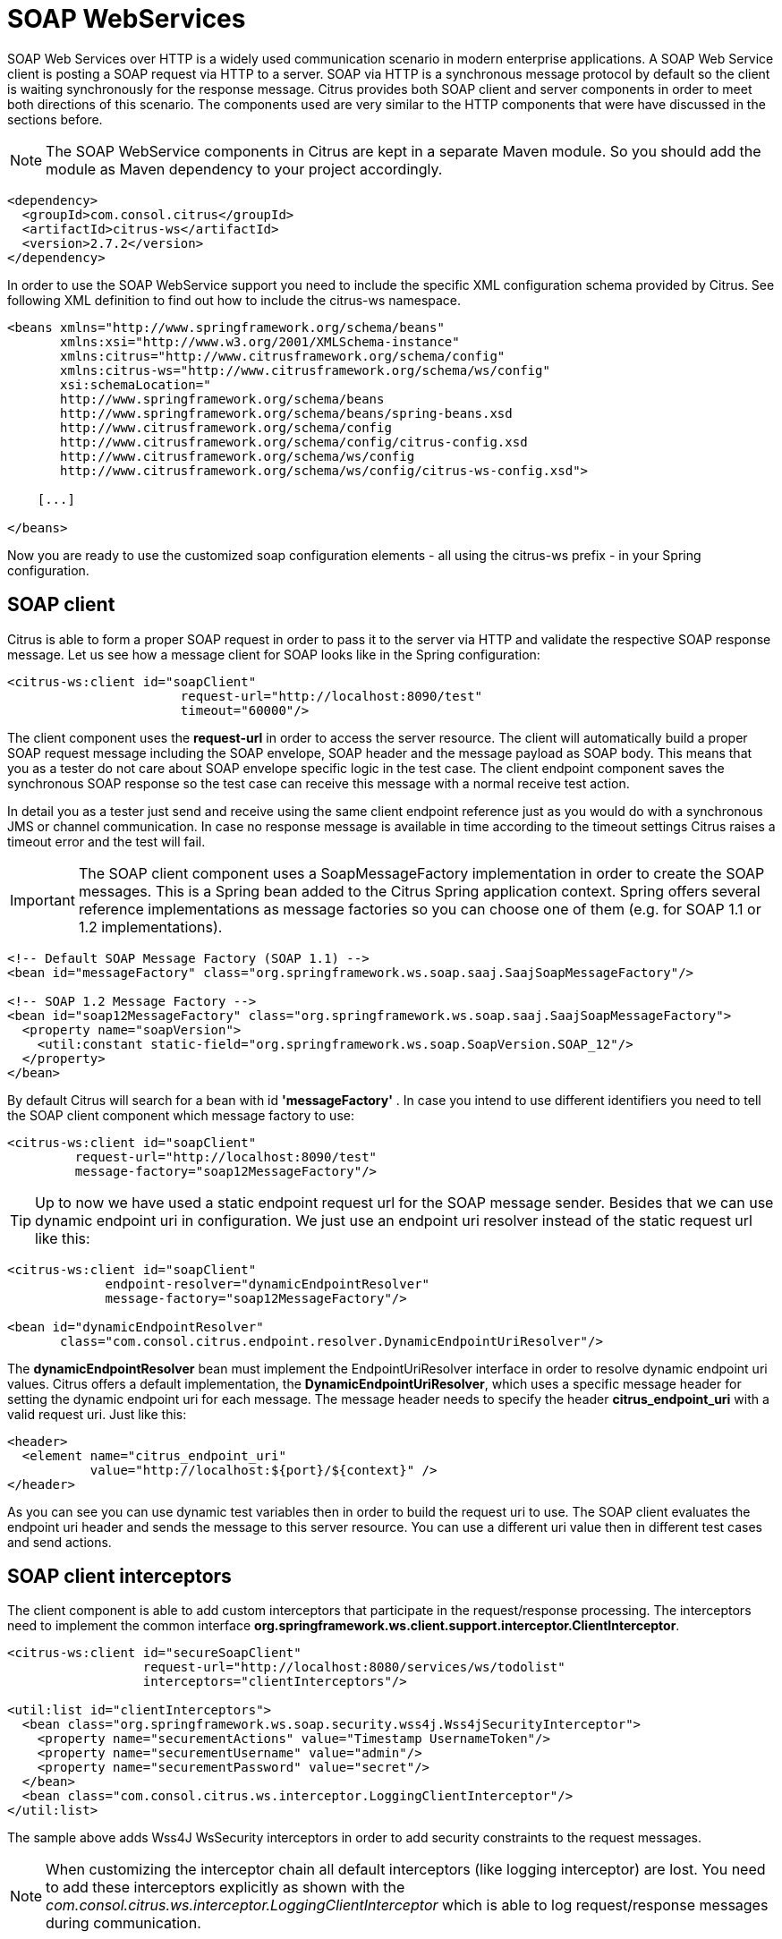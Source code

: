 [[soap-webservices]]
= SOAP WebServices

SOAP Web Services over HTTP is a widely used communication scenario in modern enterprise applications. A SOAP Web Service client is posting a SOAP request via HTTP to a server. SOAP via HTTP is a synchronous message protocol by default so the client is waiting synchronously for the response message. Citrus provides both SOAP client and server components in order to meet both directions of this scenario. The components used are very similar to the HTTP components that were have discussed in the sections before.

NOTE: The SOAP WebService components in Citrus are kept in a separate Maven module. So you should add the module as Maven dependency to your project accordingly.

[source,xml]
----
<dependency>
  <groupId>com.consol.citrus</groupId>
  <artifactId>citrus-ws</artifactId>
  <version>2.7.2</version>
</dependency>
----

In order to use the SOAP WebService support you need to include the specific XML configuration schema provided by Citrus. See following XML definition to find out how to include the citrus-ws namespace.

[source,xml]
----
<beans xmlns="http://www.springframework.org/schema/beans"
       xmlns:xsi="http://www.w3.org/2001/XMLSchema-instance"
       xmlns:citrus="http://www.citrusframework.org/schema/config"
       xmlns:citrus-ws="http://www.citrusframework.org/schema/ws/config"
       xsi:schemaLocation="
       http://www.springframework.org/schema/beans 
       http://www.springframework.org/schema/beans/spring-beans.xsd
       http://www.citrusframework.org/schema/config 
       http://www.citrusframework.org/schema/config/citrus-config.xsd
       http://www.citrusframework.org/schema/ws/config 
       http://www.citrusframework.org/schema/ws/config/citrus-ws-config.xsd">
       
    [...]
    
</beans>
----

Now you are ready to use the customized soap configuration elements - all using the citrus-ws prefix - in your Spring configuration.

[[soap-client]]
== SOAP client

Citrus is able to form a proper SOAP request in order to pass it to the server via HTTP and validate the respective SOAP response message. Let us see how a message client for SOAP looks like in the Spring configuration:

[source,xml]
----
<citrus-ws:client id="soapClient"
                       request-url="http://localhost:8090/test"
                       timeout="60000"/>
----

The client component uses the *request-url* in order to access the server resource. The client will automatically build a proper SOAP request message including the SOAP envelope, SOAP header and the message payload as SOAP body. This means that you as a tester do not care about SOAP envelope specific logic in the test case. The client endpoint component saves the synchronous SOAP response so the test case can receive this message with a normal receive test action.

In detail you as a tester just send and receive using the same client endpoint reference just as you would do with a synchronous JMS or channel communication. In case no response message is available in time according to the timeout settings Citrus raises a timeout error and the test will fail.

IMPORTANT: The SOAP client component uses a SoapMessageFactory implementation in order to create the SOAP messages. This is a Spring bean added to the Citrus Spring application context. Spring offers several reference implementations as message factories so you can choose one of them (e.g. for SOAP 1.1 or 1.2 implementations).

[source,xml]
----
<!-- Default SOAP Message Factory (SOAP 1.1) -->
<bean id="messageFactory" class="org.springframework.ws.soap.saaj.SaajSoapMessageFactory"/>

<!-- SOAP 1.2 Message Factory -->
<bean id="soap12MessageFactory" class="org.springframework.ws.soap.saaj.SaajSoapMessageFactory">
  <property name="soapVersion">
    <util:constant static-field="org.springframework.ws.soap.SoapVersion.SOAP_12"/>
  </property>
</bean>
----

By default Citrus will search for a bean with id *'messageFactory'* . In case you intend to use different identifiers you need to tell the SOAP client component which message factory to use:

[source,xml]
----
<citrus-ws:client id="soapClient"
         request-url="http://localhost:8090/test"
         message-factory="soap12MessageFactory"/>
----

TIP: Up to now we have used a static endpoint request url for the SOAP message sender. Besides that we can use dynamic endpoint uri in configuration. We just use an endpoint uri resolver instead of the static request url like this:

[source,xml]
----
<citrus-ws:client id="soapClient"
             endpoint-resolver="dynamicEndpointResolver" 
             message-factory="soap12MessageFactory"/>
             
<bean id="dynamicEndpointResolver" 
       class="com.consol.citrus.endpoint.resolver.DynamicEndpointUriResolver"/>
----

The *dynamicEndpointResolver* bean must implement the EndpointUriResolver interface in order to resolve dynamic endpoint uri values. Citrus offers a default implementation, the *DynamicEndpointUriResolver*, which uses a specific message header for setting the dynamic endpoint uri for each message. The message header needs to specify the header *citrus_endpoint_uri* with a valid request uri. Just like this:

[source,xml]
----
<header>
  <element name="citrus_endpoint_uri" 
           value="http://localhost:${port}/${context}" />
</header>
----

As you can see you can use dynamic test variables then in order to build the request uri to use. The SOAP client evaluates the endpoint uri header and sends the message to this server resource. You can use a different uri value then in different test cases and send actions.

[[soap-client-interceptors]]
== SOAP client interceptors

The client component is able to add custom interceptors that participate in the request/response processing. The interceptors need to implement the common interface *org.springframework.ws.client.support.interceptor.ClientInterceptor*.

[source,xml]
----
<citrus-ws:client id="secureSoapClient"
                  request-url="http://localhost:8080/services/ws/todolist"
                  interceptors="clientInterceptors"/>

<util:list id="clientInterceptors">
  <bean class="org.springframework.ws.soap.security.wss4j.Wss4jSecurityInterceptor">
    <property name="securementActions" value="Timestamp UsernameToken"/>
    <property name="securementUsername" value="admin"/>
    <property name="securementPassword" value="secret"/>
  </bean>
  <bean class="com.consol.citrus.ws.interceptor.LoggingClientInterceptor"/>
</util:list>
----

The sample above adds Wss4J WsSecurity interceptors in order to add security constraints to the request messages.

NOTE: When customizing the interceptor chain all default interceptors (like logging interceptor) are lost. You need to add these interceptors explicitly as shown with the _com.consol.citrus.ws.interceptor.LoggingClientInterceptor_ which
is able to log request/response messages during communication.

[[soap-server]]
== SOAP server

Every client need a server to talk to. When receiving SOAP messages we require a web server instance listening on a port. Citrus is using an embedded Jetty server instance in combination with the Spring Web Service API in order to accept SOAP request calls asa server. See how the Citrus SOAP server is configured in the Spring configuration.

[source,xml]
----
<citrus-ws:server id="helloSoapServer"
             port="8080"
             auto-start="true"
             resource-base="src/it/resources"/>
----

The server component is able to start automatically when application starts up. In the example above the server is listening for requests on port *_8080_* . This setup uses the standard connector configuration for the Jetty server. For detailed customization the Citrus Jetty server configuration also supports explicit connector configurations (@connector and @connectors attributes). For more information please see the Jetty connector documentation.

Test cases interact with this server instance via message channels by default. The server component provides an inbound channel that holds incoming request messages. The test case can receive those requests from the channel with a normal receive test action. In a second step the test case can provide a synchronous response message as reply which will be automatically sent back to the calling SOAP client as response.

image:figure_010.jpg[figure_010.jpg]

The figure above shows the basic setup with inbound channel and reply channel. You as a tester should not worry about this to much. By default you as a tester just use the server as synchronous endpoint in your test case. This means that you simply receive a message from the server and send a response back.

[source,xml]
----
<testcase name="soapServerTest">
    <actions>
        <receive endpoint="helloSoapServer">
            <message>
                <data>
                  [...]
                </data>
            </message>
        </receive>

        <send endpoint="helloSoapServer">
            <message>
                <data>
                  [...]
                </data>
            </message>
        </send>
    </actions>
</testcase>
----

As you can see we reference the server id in both receive and send actions. The Citrus server instance will automatically send the response back to the calling client. In most cases this is what you need to simulate a SOAP server instance in Citrus. Of course we have some more customization possibilities that we will go over later on. This customizations are optional so you can also skip the next description on endpoint adapters if you are happy with just what you have learned about the SOAP server component in Citrus.

Just like the HTTP server component the SOAP server component by default uses the channel endpoint adapter in order to forward all incoming requests to an in memory message channel. This is done completely behind the scenes. The Citrus configuration has become a lot easier here so you do not have to configure this by default. When nothing else is set the test case does not worry about that settings on the server and just uses the server id reference as synchronous endpoint.

TIP: The default channel endpoint adapter automatically creates an inbound message channel where incoming messages are stored to internally. So if you need to clean up a server that has already stored some incoming messages you can do this easily by purging the internal message channel. The message channel follows a naming convention *{serverName}.inbound* where *{serverName}* is the Spring bean name of the Citrus server endpoint component. If you purge this internal channel in a before test nature you are sure that obsolete messages on a server instance get purged before each test is executed.

However we do not want to loose the great extendability and customizing capabilities of the Citrus server component. This is why you can optionally define the endpoint adapter implementation used by the Citrus SOAP server. We provide several message endpoint adapter implementations for different simulation strategies. With these endpoint adapters you should be able to generate proper SOAP response messages for the client in various ways. Before we have a closer look at the different adapter implementations we want to show how you can set a custom endpoint adapter on the server component.

[source,xml]
----
<citrus-ws:server id="helloSoapServer"
        port="8080"
        auto-start="true"
        endpoint-adapter="emptyResponseEndpointAdapter"
        resource-base="src/it/resources"/>

        <citrus:empty-response-adapter id="emptyResponseEndpointAdapter"/>
----

With this endpoint adapter configuration above we change the Citrus server behavior from scratch. Now the server automatically sends back an empty SOAP response message every time. Setting a custom endpoint adapter implementation with custom logic is easy as defining a custom endpoint adapter Spring bean and reference it in the server attribute. You can read more about endpoint adapters in link:#endpoint-adapter[endpoint-adapter].

[[soap-send-and-receive]]
== SOAP send and receive

Citrus provides test actions for sending and receiving messages of all kind. Different message content and different message transports are available to these send and receive actions. When using SOAP message transport we might need to set special information on that messages. These are special SOAP headers, SOAP faults and so on. So we have created a special SOAP namespace for all your SOAP related send and receive operations in a XML DSL test:

[source,xml]
----
<spring:beans xmlns="http://www.citrusframework.org/schema/testcase"
          xmlns:spring="http://www.springframework.org/schema/beans"
          xmlns:ws="http://www.citrusframework.org/schema/ws/testcase"
          xsi:schemaLocation="http://www.springframework.org/schema/beans
          http://www.springframework.org/schema/beans/spring-beans.xsd
          http://www.citrusframework.org/schema/testcase
          http://www.citrusframework.org/schema/testcase/citrus-testcase.xsd
          http://www.citrusframework.org/schema/ws/testcase
          http://www.citrusframework.org/schema/ws/testcase/citrus-ws-testcase.xsd">
----

Once you have added the *ws* namespace from above to your test case you are ready to use special send and receive operations in the test.

.XML DSL
[source,xml]
----
<ws:send endpoint="soapClient" soap-action="MySoapService/sayHello">
    <message>
        [...]
    </message>
</ws:send>

          <ws:receive endpoint="soapServer" soap-action="MySoapService/sayHello">
    <message>
        [...]
    </message>
</ws:receive>
----

The special namespace contains following elements:

[horizontal]
send:: Special send operation for sending out SOAP message content.
receive:: Special receive operation for validating SOAP message content.
send-fault:: Special send operation for sending out SOAP fault message content.
assert-fault:: Special assertion operation for expecting a SOAP fault message as response.

The special SOAP related send and receive actions can coexist with normal Citrus actions. In fact you can mix those action types as you want inside of a test case. All test actions that work with SOAP message content on client and server side should use this special namespace.

In Java DSL we have something similar to that. The Java DSL provides special SOAP related features when calling the *soap()* method. With a fluent API you are able to then send and receive SOAP message content as client and server.

.Java DSL
[source,xml]
----
@CitrusTest
public void soapTest() {

    soap().client("soapClient")
        .send()
        .soapAction("MySoapService/sayHello")
        .payload("...");

    soap().client("soapClient")
        .receive()
        .payload("...");
}
----

In the following sections the SOAP related capabilities are discussed in more detail.

[[soap-headers]]
== SOAP headers

SOAP defines several header variations that we discuss in the following sections. First of all we deal with the special *SOAP action* header. In case we need to set this SOAP action header we simply need to use the special *_soap-action_* attribute in our test. The special header key in combination with a underlying SOAP client endpoint component constructs the SOAP action in the SOAP message.

.XML DSL
[source,xml]
----
<ws:send endpoint="soapClient" soap-action="MySoapService/sayHello">
    <message>
        [...]
    </message>
</ws:send>

          <ws:receive endpoint="soapServer" soap-action="MySoapService/sayHello">
    <message>
        [...]
    </message>
</ws:receive>
----

.Java DSL
[source,xml]
----
@CitrusTest
public void soapActionTest() {

    soap().client("soapClient")
        .send()
        .soapAction("MySoapService/sayHello")
        .payload("...");

    soap().server("soapClient")
        .receive()
        .soapAction("MySoapService/sayHello")
        .payload("...");
}
----

The SOAP action header is added to the message before sending and validated when used in a receive operation.

NOTE: The *soap-action* attribute is defined in the special SOAP namespace in Citrus. We recommend to use this namespace for all your send and receive operations that deal with SOAP message content. However you can also set the special SOAP action header when not using the special SOAP namespace: Just set this header in your test action:

[source,xml]
----
<header>
    <element name="citrus_soap_action" value="sayHello"/>
</header>
----

Secondly a SOAP message is able to contain customized SOAP headers. These are key-value pairs where the key is a qualified name (QName) and the value a normal String value.

[source,xml]
----
<header>
    <element name="{http://www.consol.de/sayHello}h1:Operation" value="sayHello"/>
    <element name="{http://www.consol.de/sayHello}h1:Request" value="HelloRequest"/>
</header>
----

The key is defined as qualified QName character sequence which has a mandatory XML namespace and a prefix along with a header name. Last not least a SOAP header can contain whole XML fragment values. The next example shows how to set these XML fragments as SOAP header in Citrus:

[source,xml]
----
<header>
    <data>
      <![CDATA[
          <User xmlns="http://www.consol.de/schemas/sayHello">
              <UserId>123456789</UserId>
              <Handshake>S123456789</Handshake>
          </User>
      ]]>
    </data>
</header>
----

You can also use external file resources to set this SOAP header XML fragment as shown in this last example code:

[source,xml]
----
<header>
    <resource file="classpath:request-soap-header.xml"/>
</header>
----

This completes the SOAP header possibilities for sending SOAP messages with Citrus. Of course you can also use these variants in SOAP message header validation. You define expected SOAP headers, SOAP action and XML fragments and Citrus will match incoming request to that. Just use *citrus_soap_action* header key in your receiving message action and you validate this SOAP header accordingly.

When validating SOAP header XML fragments you need to define the whole XML header fragment as expected header data like this:

[source,xml]
----
<receive endpoint="soapMessageEndpoint">
    <message>
        <data>
          <![CDATA[
            <ResponseMessage xmlns="http://citrusframework.org/schema">
              <resultCode>OK</resultCode>
            </ResponseMessage>
          ]]>
        </data>
    </message>
    <header>
        <data>
            <![CDATA[
                <SOAP-ENV:Header
                    xmlns:SOAP-ENV="http://schemas.xmlsoap.org/soap/envelope/">
                    <customHeader xmlns="http://citrusframework.org/headerschema">
                        <correlationId>${correlationId}</correlationId>
                        <applicationId>${applicationId}</applicationId>
                        <trackingId>${trackingId}</trackingId>
                        <serviceId>${serviceId}</serviceId>
                        <interfaceVersion>1.0</interfaceVersion>
                        <timestamp>@ignore@</timestamp>
                    </customHeader>
                </SOAP-ENV:Header>
            ]]>
        </data>
        <element name="citrus_soap_action" value="doResponse"/>
    </header>
</receive>
----

As you can see the SOAP XML header validation can combine header element and XML fragment validation. This is also likely to be used when dealing with WS-Security message headers.

[[soap-http-mime-headers]]
== SOAP HTTP mime headers

Besides the SOAP specific header elements the HTTP mime headers (e.g. Content-Type, Content-Length, Authorization) might be candidates for validation, too. When using HTTP as transport layer the SOAP message may define those mime headers. The tester is able to send and validate these headers inside the test case, although these HTTP headers are located outside of the SOAP envelope. Let us first of all speak about validating the HTTP mime headers. This feature is not enabled by default. We have enable this in our SOAP server configuration.

[source,xml]
----
<citrus-ws:server id="helloSoapServer"
        port="8080"
        auto-start="true"
        handle-mime-headers="true"
        resource-base="src/it/resources"/>
----

With this configuration Citrus will handle all available mime headers and pass those to the test case for normal header validation.

[source,xml]
----
<ws:receive endpoint="helloSoapServer">
    <message>
        <payload>
            <SoapMessageRequest xmlns="http://www.consol.de/schemas/sample.xsd">
                <Operation>Validate mime headers</Operation>
            </SoapMessageRequest>
        </payload>
    </message>
    <header>
        <element name="Content-Type" value="text/xml; charset=utf-8"/>
    </header>
</ws:receive>
----

The validation of these HTTP mime headers is as usual now that we have enabled the mime header handling in the SOAP server. The transport HTTP headers are available in the header just like the normal SOAP header elements do. So you can validate the headers as usual.

So much for receiving and validating HTTP mime message headers with SOAP communication. Now we want to send special mime headers on client side. We overwrite or add mime headers to our sending action. We mark some headers with following prefix *_"citrus_http_"_* . This tells the SOAP client to add these headers to the HTTP header section outside the SOAP envelope. Keep in mind that header elements without this prefix go right into the SOAP header section by default.

[source,xml]
----
<ws:send endpoint="soapClient">
  [...]
  <header>
    <element name="citrus_http_operation" value="foo"/>
  </header>
  [...]
</ws:send>
----

The listing above defines a HTTP mime header *operation* . The header prefix *_citrus_http__* is cut off before the header goes into the HTTP header section. With this feature we can decide where exactly our header information is located in our resulting client message.

[[soap-envelope-handling]]
== SOAP Envelope handling

By default Citrus will remove the SOAP envelope in message converter. Following from that the Citrus test case is independent from SOAP message formats and is not bothered with handling of SOAP envelope at all. This is great in most cases but sometimes it might be mandatory to also see the whole SOAP envelope inside the test case receive action. Therefore you can keep the SOAP envelope for incoming messages by configuration on the SOAP server side.

[source,xml]
----
<citrus-ws:server id="helloSoapServer"
        port="8080"
        auto-start="true"
        keep-soap-envelope="true"/>
----

With this configuration Citrus will handle all available mime headers and pass those to the test case for normal header validation.

[source,xml]
----
<ws:receive endpoint="helloSoapServer">
<message>
  <payload>
    <SOAP-ENV:Envelope xmlns:SOAP-ENV="http://schemas.xmlsoap.org/soap/envelope/">
      <SOAP-ENV:Header/>
      <SOAP-ENV:Body>
        <SoapMessageRequest xmlns="http://www.consol.de/schemas/sample.xsd">
        <Operation>Validate mime headers</Operation>
        </SoapMessageRequest>
      </SOAP-ENV:Body>
    </SOAP-ENV:Envelope>
  </payload>
  </message>
</ws:receive>
----

So now you are able to validate the whole SOAP envelope as is. This might be of interest in very special cases. As mentioned by default the Citrus server will automatically remove the SOAP envelope and translate the SOAP body to the message payload for straight forward validation inside the test cases.

[[soap-server-interceptors]]
== SOAP server interceptors

The Citrus SOAP server supports the concept of interceptors in order to add custom logic to the request/response processing steps. The interceptors need to implement a common interface: *org.springframework.ws.server.EndpointInterceptor*. We are able to customize the interceptor
chain on the server component as follows:

[source,xml]
----
<citrus-ws:server id="secureSoapServer"
                  port="8080"
                  auto-start="true"
                  interceptors="serverInterceptors"/>

<util:list id="serverInterceptors">
  <bean class="com.consol.citrus.ws.interceptor.SoapMustUnderstandEndpointInterceptor">
    <property name="acceptedHeaders">
      <list>
        <value>{http://docs.oasis-open.org/wss/2004/01/oasis-200401-wss-wssecurity-secext-1.0.xsd}Security</value>
      </list>
    </property>
  </bean>
  <bean class="com.consol.citrus.ws.interceptor.LoggingEndpointInterceptor"/>
  <bean class="org.springframework.ws.soap.security.wss4j.Wss4jSecurityInterceptor">
    <property name="validationActions" value="Timestamp UsernameToken"/>
    <property name="validationCallbackHandler">
      <bean id="passwordCallbackHandler" class="org.springframework.ws.soap.security.wss4j.callback.SimplePasswordValidationCallbackHandler">
        <property name="usersMap">
          <map>
            <entry key="admin" value="secret"/>
          </map>
        </property>
      </bean>
    </property>
  </bean>
</util:list>
----

The custom interceptors are used to enable WsSecurity features on the soap server component via Wss4J.

NOTE: When customizing the interceptor chain of the soap server component all default interceptors (like logging interceptors) are lost. You can see that we had to add
the _com.consol.citrus.ws.interceptor.LoggingEndpointInterceptor_ explicitly in order to log request/response messages for the server communication.

[[soap-1-2]]
== SOAP 1.2

By default Citrus components use SOAP 1.1 version. Fortunately SOAP 1.2 is supported same way. As we already mentioned before the Citrus SOAP components do use a SOAP message factory for creating messages in SOAP format.

[source,xml]
----
<!-- SOAP 1.1 Message Factory -->
<bean id="soapMessageFactory" class="org.springframework.ws.soap.saaj.SaajSoapMessageFactory">
  <property name="soapVersion">
    <util:constant static-field="org.springframework.ws.soap.SoapVersion.SOAP_11"/>
  </property>
</bean>

<!-- SOAP 1.2 Message Factory -->
<bean id="soap12MessageFactory" class="org.springframework.ws.soap.saaj.SaajSoapMessageFactory">
  <property name="soapVersion">
    <util:constant static-field="org.springframework.ws.soap.SoapVersion.SOAP_12"/>
  </property>
</bean>
----

As you can see the SOAP message factory can either create SOAP 1.1 or SOAP 1.2 messages. This is how Citrus can create both SOAP 1.1 and SOAP 1.2 messages. Of course you can have multiple message factories configured in your project. Just set the message factory on a WebService client or server component in order to define which version should be used.

[source,xml]
----
<citrus-ws:client id="soap12Client"
            request-url="http://localhost:8080/echo"
            message-factory="soap12MessageFactory"
            timeout="1000"/>

<citrus-ws:server id="soap12Server"
          port="8080"
          auto-start="true"
          root-parent-context="true"
          message-factory="soap12MessageFactory"/>
----

By default Citrus components do connect with a message factory called *messageFactory* no matter what SOAP version this factory is using.

[[soap-faults]]
== SOAP faults

SOAP faults describe a failed communication in SOAP WebServices world. Citrus is able to send and receive SOAP fault messages. On server side Citrus can simulate SOAP faults with fault-code, fault-reason, fault-actor and fault-detail. On client side Citrus is able to handle and validate SOAP faults in response messages. The next section describes how to deal with SOAP faults in Citrus.

[[send-soap-faults]]
== Send SOAP faults

As Citrus simulates SOAP server endpoints you also need to think about sending a SOAP fault to the calling client. In case Citrus receives a SOAP request as a server you can respond with a proper SOAP fault if necessary.

Please keep in mind that we use the citrus-ws extension for sending SOAP faults in our test case, as shown in this very simple example:

.XML DSL
[source,xml]
----
<ws:send-fault endpoint="helloSoapServer">
    <ws:fault>
        <ws:fault-code>{http://www.citrusframework.org/faults}citrus:TEC-1000</ws:fault-code>
        <ws:fault-string>Invalid request</ws:fault-string>
        <ws:fault-actor>SERVER</ws:fault-actor>
        <ws:fault-detail>
            <![CDATA[
                <FaultDetail xmlns="http://www.consol.de/schemas/sayHello.xsd">
                    <MessageId>${messageId}</MessageId>
                    <CorrelationId>${correlationId}</CorrelationId>
                    <ErrorCode>TEC-1000</ErrorCode>
                    <Text>Invalid request</Text>
                </FaultDetail>
            ]]>
        </ws:fault-detail>
    </ws:fault>
    <ws:header>
        <ws:element name="citrus_soap_action" value="sayHello"/>
    </ws:header>
</ws:send-fault>
----

The example generates a simple SOAP fault that is sent back to the calling client. The fault-actor and the fault-detail elements are optional. Same with the soap action declared in the special Citrus header *_citrus_soap_action_* . In the sample above the fault-detail data is placed inline as XML data. As an alternative to that you can also set the fault-detail via external file resource. Just use the *_file_* attribute as fault detail instead of the inline CDATA definition.

.XML DSL
[source,xml]
----
<ws:send-fault endpoint="helloSoapServer">
    <ws:fault>
        <ws:fault-code>{http://www.citrusframework.org/faults}citrus:TEC-1000</ws:fault-code>
        <ws:fault-string>Invalid request</ws:fault-string>
        <ws:fault-actor>SERVER</ws:fault-actor>
        <ws:fault-detail file="classpath:myFaultDetail.xml"/>
    </ws:fault>
    <ws:header>
        <ws:element name="citrus_soap_action" value="sayHello"/>
    </ws:header>
</ws:send-fault>
----

The generated SOAP fault looks like follows:

[source,xml]
----
HTTP/1.1 500 Internal Server Error
Accept: text/xml, text/html, image/gif, image/jpeg, *; q=.2, */*; q=.2
SOAPAction: "sayHello"
Content-Type: text/xml; charset=utf-8
Content-Length: 680
Server: Jetty(7.0.0.pre5)

<SOAP-ENV:Envelope xmlns:SOAP-ENV="http://schemas.xmlsoap.org/soap/envelope/">
    <SOAP-ENV:Header/>
    <SOAP-ENV:Body>
        <SOAP-ENV:Fault>
            <faultcode xmlns:citrus="http://www.citrusframework.org/faults">citrus:TEC-1000</faultcode>
            <faultstring xml:lang="en">Invalid request</faultstring>
            <detail>
                <FaultDetail xmlns="http://www.consol.de/schemas/sayHello.xsd">
                    <MessageId>9277832563</MessageId>
                    <CorrelationId>4346806225</CorrelationId>
                    <ErrorCode>TEC-1000</ErrorCode>
                    <Text>Invalid request</Text>
                </FaultDetail>
            </detail>
        </SOAP-ENV:Fault>
    </SOAP-ENV:Body>
</SOAP-ENV:Envelope>
----

IMPORTANT: Notice that the send action uses a special XML namespace (ws:send). This ws namespace belongs to the Citrus WebService extension and adds SOAP specific features to the normal send action. When you use such ws extensions you need to define the additional namespace in your test case. This is usually done in the root `&lt;spring:beans&gt;` element where we simply declare the citrus-ws specific namespace like follows.

[source,xml]
----
<spring:beans xmlns="http://www.citrusframework.org/schema/testcase"
    xmlns:spring="http://www.springframework.org/schema/beans"
    xmlns:ws="http://www.citrusframework.org/schema/ws/testcase"
    xsi:schemaLocation="http://www.springframework.org/schema/beans
    http://www.springframework.org/schema/beans/spring-beans.xsd
    http://www.citrusframework.org/schema/testcase
    http://www.citrusframework.org/schema/testcase/citrus-testcase.xsd
    http://www.citrusframework.org/schema/ws/testcase
    http://www.citrusframework.org/schema/ws/testcase/citrus-ws-testcase.xsd">
----

[[receive-soap-faults]]
== Receive SOAP faults

In case you receive SOAP response messages as a client endpoint you may need to handle and validate SOAP faults in error situations. Citrus can validate SOAP faults with fault-code, fault-actor, fault-string and fault-detail values.

As a client we send out a request and receive a SOAP fault as response. By default the client sending action in Citrus throws a specific exception when the SOAP response is a SOAP fault element. This exception is called *_SoapFaultClientException_* coming from the Spring API. You as a tester can assert this kind of exception in a test case in order to expect the SOAP error.

.XML DSL
[source,xml]
----
<assert class="org.springframework.ws.soap.client.SoapFaultClientException">
    <send endpoint="soapClient">
        <message>
            <payload>
                <SoapFaultForcingRequest
                  xmlns="http://www.consol.de/schemas/soap">
                    <Message>This is invalid</Message>
                </SoapFaultForcingRequest>
            </payload>
        </message>
    </send>
</assert>
----

The SOAP message sending action is surrounded by a simple assert action. The asserted exception class is the *_SoapFaultClientException_* that we have mentioned before. This means that the test expects the exception to be thrown during the communication. In case the exception is missing the test is fails.

So far we have used the Citrus core capabilities of asserting an exception. This basic assertion test action is not able to offer direct access to the SOAP fault-code and fault-string values for validation. The basic assert action simply has no access to the actual SOAP fault elements. Fortunately we can use the *citrus-ws* namespace again which offers a special assert action implementation especially designed for SOAP faults in this case.

.XML DSL
[source,xml]
----
<ws:assert-fault fault-code="{http://www.citrusframework.org/faults}TEC-1001"
           fault-string="Invalid request">
           fault-actor="SERVER">
  <ws:when>
    <send endpoint="soapClient">
        <message>
            <payload>
                <SoapFaultForcingRequest
                  xmlns="http://www.consol.de/schemas/soap">
                    <Message>This is invalid</Message>
                </SoapFaultForcingRequest>
            </payload>
        </message>
    </send>
  </ws:when>
</ws:assert-fault>
----

The special assert action offers several attributes to validate the expected SOAP fault. Namely these are *"fault-code"*, *"fault-string"* and *"fault-actor"* . The *fault-code* is defined as a QName string and is mandatory for the validation. The fault assertion also supports test variable replacement as usual.

The time you use SOAP fault validation you need to tell Citrus how to validate the SOAP faults. Citrus needs an instance of a *_SoapFaultValitator_* that we need to add to the Spring application context. By default Citrus is searching for a bean with the id *'soapFaultValidator'* .

[source,xml]
----
<bean id="soapFaultValidator" class="com.consol.citrus.ws.validation.SimpleSoapAttachmentValidator"/>
----

Citrus offers several reference implementations for these SOAP fault validators. These are:

* com.consol.citrus.ws.validation.SimpleSoapAttachmentValidator
* com.consol.citrus.ws.validation.SimpleSoapFaultValidator
* com.consol.citrus.ws.validation.XmlSoapFaultValidator

Please see the API documentation for details on the available reference implementations. Of course you can also define your own SOAP validator logic (would be great if you could share your ideas!). In the test case you can explicitly choose the validator to use:

.XML DSL
[source,xml]
----
<ws:assert-fault fault-code="{http://www.citrusframework.org/faults}TEC-1001"
              fault-string="Invalid request"
              fault-validator="mySpecialSoapFaultValidator">
   [...]
</ws:assert-fault>
----

IMPORTANT: Another important thing to notice when asserting SOAP faults is the fact, that Citrus needs to have a *_SoapMessageFactory_* available in the Spring application context. If you deal with SOAP messaging in general you will already have such a bean in the context.

[source,xml]
----
<bean id="messageFactory" class="org.springframework.ws.soap.saaj.SaajSoapMessageFactory"/>
----

Choose one of Spring's reference implementations or some other implementation as SOAP message factory. Citrus will search for a bean with id *'messageFactory'* by default. In case you have other beans with different identifiers please choose the messageFactory in the test case assert action:

.XML DSL
[source,xml]
----
<ws:assert-fault fault-code="{http://www.citrusframework.org/faults}TEC-1001"
              fault-string="Invalid request"
              message-factory="mySpecialMessageFactory">
   [...]
</ws:assert-fault>
----

IMPORTANT: Notice the ws specific namespace that belongs to the Citrus WebService extensions. As the *ws:assert* action uses SOAP specific features we need to refer to the citrus-ws namespace. You can find the namespace declaration in the root element in your test case.

[source,xml]
----
<spring:beans xmlns="http://www.citrusframework.org/schema/testcase"
    xmlns:spring="http://www.springframework.org/schema/beans"
    xmlns:ws="http://www.citrusframework.org/schema/ws/testcase"
    xsi:schemaLocation="http://www.springframework.org/schema/beans
    http://www.springframework.org/schema/beans/spring-beans.xsd
    http://www.citrusframework.org/schema/testcase
    http://www.citrusframework.org/schema/testcase/citrus-testcase.xsd
    http://www.citrusframework.org/schema/ws/testcase
    http://www.citrusframework.org/schema/ws/testcase/citrus-ws-testcase.xsd">
----

Citrus is also able to validate SOAP fault details. See the following example for understanding how to do it:

.XML DSL
[source,xml]
----
<ws:assert-fault fault-code="{http://www.citrusframework.org/faults}TEC-1001"
           fault-string="Invalid request">
    <ws:fault-detail>
      <![CDATA[
          <FaultDetail xmlns="http://www.consol.de/schemas/soap">
              <ErrorCode>TEC-1000</ErrorCode>
              <Text>Invalid request</Text>
          </FaultDetail>
      ]]>
    </ws:fault-detail>
    <ws:when>
        <send endpoint="soapClient">
            <message>
                <payload>
                    <SoapFaultForcingRequest
                      xmlns="http://www.consol.de/schemas/soap">
                        <Message>This is invalid</Message>
                    </SoapFaultForcingRequest>
                </payload>
            </message>
        </send>
    </ws:when>
</ws:assert-fault>
----

The expected SOAP fault detail content is simply added to the *ws:assert* action. The *_SoapFaultValidator_* implementation defined in the Spring application context is responsible for checking the SOAP fault detail with validation algorithm. The validator implementation checks the detail content to meet the expected template. Citrus provides some default *_SoapFaultValidator_* implementations. Supported algorithms are pure String comparison (*com.consol.citrus.ws.validation.SimpleSoapFaultValidator*) as well as XML tree walk-through (*com.consol.citrus.ws.validation.XmlSoapFaultValidator*).

When using the XML validation algorithm you have the complete power as known from normal message validation in receive actions. This includes schema validation or ignoring elements for instance. On the fault-detail element you are able to add some validation settings such as *schema-validation=enabled/disabled*, custom *schema-repository* and so on.

.XML DSL
[source,xml]
----
<ws:assert-fault fault-code="{http://www.citrusframework.org/faults}TEC-1001"
           fault-string="Invalid request">
    <ws:fault-detail schema-validation="false">
      <![CDATA[
          <FaultDetail xmlns="http://www.consol.de/schemas/soap">
              <ErrorCode>TEC-1000</ErrorCode>
              <Text>Invalid request</Text>
          </FaultDetail>
      ]]>
    </ws:fault-detail>
    <ws:when>
        <send endpoint="soapClient">
            [...]
        </send>
    </ws:when>
</ws:assert-fault>
----

Please see also the Citrus API documentation for available validator implementations and validation algorithms.

So far we have used assert action wrapper in order to catch SOAP fault exceptions and validate the SOAP fault content. Now we have an alternative way of handling SOAP faults in Citrus. With exceptions the send action aborts and we do not have a receive action for the SOAP fault. This might be inadequate if we need to validate the SOAP message content (SOAPHeader and SOAPBody) coming with the SOAP fault. Therefore the web service message sender component offers several fault strategy options. In the following we discuss the propagation of SOAP fault as messages to the receive action as we would do with normal SOAP messages.

[source,xml]
----
<citrus-ws:client id="soapClient"
                               request-url="http://localhost:8090/test"
                               fault-strategy="propagateError"/>
----

We have configured a fault strategy *propagateError* so the message sender will not raise client exceptions but inform the receive action with SOAP fault message contents. By default the fault strategy raises client exceptions (fault-strategy= *throwsException*).

So now that we do not raise exceptions we can leave out the assert action wrapper in our test. Instead we simply use a receive action and validate the SOAP fault like this.

[source,xml]
----
<send endpoint="soapClient">
    <message>
        <payload>
            <SoapFaultForcingRequest xmlns="http://www.consol.de/schemas/sample.xsd">
                <Message>This is invalid</Message>
            </SoapFaultForcingRequest>
        </payload>
    </message>
</send>

<receive endpoint="soapClient" timeout="5000">
    <message>
        <payload>
            <SOAP-ENV:Fault xmlns:SOAP-ENV="http://schemas.xmlsoap.org/soap/envelope/">
                <faultcode xmlns:CITRUS="http://citrus.org/soap">CITRUS:${soapFaultCode}</faultcode>
                <faultstring xml:lang="en">${soapFaultString}</faultstring>
            </SOAP-ENV:Fault>
        </payload>
    </message>
</receive>
----

So choose the preferred way of handling SOAP faults either by asserting client exceptions or propagating fault messages to the receive action on a SOAP client.

[[multiple-soap-fault-details]]
== Multiple SOAP fault details

SOAP fault messages can hold multiple SOAP fault detail elements. In the previous sections we have used SOAP fault details in sending and receiving actions as single element. In order to meet the SOAP specification Citrus is also able to handle multiple SOAP fault detail elements in a message. You just use multiple fault-detail elements in your test action like this:

[source,xml]
----
<ws:send-fault endpoint="helloSoapServer">
    <ws:fault>
        <ws:fault-code>{http://www.citrusframework.org/faults}citrus:TEC-1000</ws:fault-code>
        <ws:fault-string>Invalid request</ws:fault-string>
        <ws:fault-actor>SERVER</ws:fault-actor>
        <ws:fault-detail>
            <![CDATA[
                <FaultDetail xmlns="http://www.consol.de/schemas/sayHello.xsd">
                    <MessageId>${messageId}</MessageId>
                    <CorrelationId>${correlationId}</CorrelationId>
                    <ErrorCode>TEC-1000</ErrorCode>
                    <Text>Invalid request</Text>
                </FaultDetail>
            ]]>
        </ws:fault-detail>
        <ws:fault-detail>
            <![CDATA[
                <ErrorDetail xmlns="http://www.consol.de/schemas/sayHello.xsd">
                    <ErrorCode>TEC-1000</ErrorCode>
                </ErrorDetail>
            ]]>
        </ws:fault-detail>
    </ws:fault>
    <ws:header>
        <ws:element name="citrus_soap_action" value="sayHello"/>
    </ws:header>
</ws:send-fault>
----

This will result in following SOAP envelope message:

[source,xml]
----
HTTP/1.1 500 Internal Server Error
Accept: text/xml, text/html, image/gif, image/jpeg, *; q=.2, */*; q=.2
SOAPAction: "sayHello"
Content-Type: text/xml; charset=utf-8
Content-Length: 680
Server: Jetty(7.0.0.pre5)

<SOAP-ENV:Envelope xmlns:SOAP-ENV="http://schemas.xmlsoap.org/soap/envelope/">
    <SOAP-ENV:Header/>
    <SOAP-ENV:Body>
        <SOAP-ENV:Fault>
            <faultcode xmlns:citrus="http://www.citrusframework.org/faults">citrus:TEC-1000</faultcode>
            <faultstring xml:lang="en">Invalid request</faultstring>
            <detail>
                <FaultDetail xmlns="http://www.consol.de/schemas/sayHello.xsd">
                    <MessageId>9277832563</MessageId>
                    <CorrelationId>4346806225</CorrelationId>
                    <ErrorCode>TEC-1000</ErrorCode>
                    <Text>Invalid request</Text>
                </FaultDetail>
                <ErrorDetail xmlns="http://www.consol.de/schemas/sayHello.xsd">
                    <ErrorCode>TEC-1000</ErrorCode>
                </ErrorDetail>
            </detail>
        </SOAP-ENV:Fault>
    </SOAP-ENV:Body>
</SOAP-ENV:Envelope>
----

Of course we can also expect several fault detail elements when receiving a SOAP fault.

.XML DSL
[source,xml]
----
<ws:assert-fault fault-code="{http://www.citrusframework.org/faults}TEC-1001"
           fault-string="Invalid request">
    <ws:fault-detail schema-validation="false">
      <![CDATA[
          <FaultDetail xmlns="http://www.consol.de/schemas/soap">
              <ErrorCode>TEC-1000</ErrorCode>
              <Text>Invalid request</Text>
          </FaultDetail>
      ]]>
    </ws:fault-detail>
    <ws:fault-detail>
      <![CDATA[
          <ErrorDetail xmlns="http://www.consol.de/schemas/soap">
              <ErrorCode>TEC-1000</ErrorCode>
          </ErrorDetail>
      ]]>
    </ws:fault-detail>
    <ws:when>
        <send endpoint="soapClient">
            [...]
        </send>
    </ws:when>
</ws:assert-fault>
----

As you can see we can individually use validation settings for each fault detail. In the example above we disabled schema validation for the first fault detail element.

[[send-http-error-codes-with-soap]]
== Send HTTP error codes with SOAP

The SOAP server logic in Citrus is able to simulate pure HTTP error codes such as 404 "Not found" or 500 "Internal server error". The good thing is that the Citrus server is able to receive a request for proper validation in a receive action and then simulate HTTP errors on demand.

The mechanism on HTTP error code simulation is not different to the usual SOAP request/response handling in Citrus. We receive the request as usual and we provide a response. The HTTP error situation is simulated according to the special HTTP header *citrus_http_status* in the Citrus SOAP response definition. In case this header is set to a value other than 200 OK the Citrus SOAP server sends an empty SOAP response with HTTP error status code set accordingly.

[source,xml]
----
<receive endpoint="helloSoapServer">
  <message>
      <payload>
          <Message xmlns="http://consol.de/schemas/sample.xsd">
              <Text>Hello SOAP server</Text>
          </Message>
      </payload>
  </message>
</receive>

<send endpoint="helloSoapServer">
    <message>
        <data></data>
    </message>
    <header>
        <element name="citrus_http_status_code" value="500"/>
    </header>
</send>
----

The SOAP response must be empty and the HTTP status code is set to a value other than 200, like 500. This results in a HTTP error sent to the calling client with error 500 "Internal server error".

[[soap-attachment-support]]
== SOAP attachment support

Citrus is able to add attachments to a SOAP request on client and server side. As usual you can validate the SOAP attachment content on a received SOAP message. The next chapters describe how to handle SOAP attachments in Citrus.

[[send-soap-attachments]]
== Send SOAP attachments

As client Citrus is able to add attachments to the SOAP message. I think it is best to go straight into an example in order to understand how it works.

[source,xml]
----
<ws:send endpoint="soapClient">
    <message>
        <payload>
            <SoapMessageWithAttachment xmlns="http://consol.de/schemas/sample.xsd">
                <Operation>Read the attachment</Operation>
            </SoapMessageWithAttachment>
        </payload>
    </message>
    <ws:attachment content-id="MySoapAttachment" content-type="text/plain">
        <ws:resource file="classpath:com/consol/citrus/ws/soapAttachment.txt"/>
    </ws:attachment>
</ws:send>
----

NOTE: In the previous chapters you may have already noticed the *citrus-ws* namespace that stands for the SOAP extensions in Citrus. Please include the *citrus-ws* namespace in your test case as described earlier in this chapter so you can use the attachment support.

The special send action of the SOAP extension namespace is aware of SOAP attachments. The attachment content usually consists of a *content-id* a *content-type* and the actual content as plain text or binary content. Inside the test case you can use external file resources or inline CDATA sections for the attachment content. As you are familiar with Citrus you may know this already from other actions.

Citrus will construct a SOAP message with the SOAP attachment. Currently only one attachment per message is supported.

[[receive-soap-attachments]]
== Receive SOAP attachments

When Citrus calls SOAP WebServices as a client we may receive SOAP responses with attachments. The tester can validate those received SOAP messages with attachment content quite easy. As usual let us have a look at an example first.

[source,xml]
----
<ws:receive endpoint="soapClient">
    <message>
        <payload>
            <SoapMessageWithAttachmentRequest xmlns="http://consol.de/schemas/sample.xsd">
                <Operation>Read the attachment</Operation>
            </SoapMessageWithAttachmentRequest>
        </payload>
    </message>
    <ws:attachment content-id="MySoapAttachment"
                      content-type="text/plain"
                      validator="mySoapAttachmentValidator">
        <ws:resource file="classpath:com/consol/citrus/ws/soapAttachment.txt"/>
    </ws:attachment>
</ws:receive>
----

Again we use the Citrus SOAP extension namespace with the specific receive action that is aware of SOAP attachment validation. The tester can validate the *content-id*, the *content-type* and the attachment content. Instead of using the external file resource you could also define an expected attachment template directly in the test case as inline CDATA section.

NOTE: The *ws:attachment* element specifies a validator instance. This validator determines how to validate the attachment content. SOAP attachments are not limited to XML content. Plain text content and binary content is possible, too. So each SOAP attachment validating action can use a different *_SoapAttachmentValidator_* instance which is responsible for validating and comparing received attachments to expected template attachments. In the Citrus configuration the validator is set as normal Spring bean with the respective identifier.

[source,xml]
----
<bean id="soapAttachmentValidator" class="com.consol.citrus.ws.validation.SimpleSoapAttachmentValidator"/>
<bean id="mySoapAttachmentValidator" class="com.company.ws.validation.MySoapAttachmentValidator"/>
----

You can define several validator instances in the Citrus configuration. The validator with the general id *"soapAttachmentValidator"* is the default validator for all actions that do not explicitly set a validator instance. Citrus offers a set of reference validator implementations. The *_SimpleSoapAttachmentValidator_* will use a simple plain text comparison. Of course you are able to add individual validator implementations, too.

[[soap-mtom-support]]
== SOAP MTOM support

MTOM (Message Transmission Optimization Mechanism) enables you to send and receive large SOAP message content using streamed data handlers. This optimizes the resource allocation on server and client side where not all data is loaded into memory when marshalling/unmarshalling the message payload data. In detail MTOM enabled messages do have a XOP package inside the message payload replacing the actual large content data. The content is then streamed aas separate attachment. Server and client can operate with a data handler providing access to the streamed content. This is very helpful when using large binary content inside a SOAP message for instance.

Citrus is able to both send and receive MTOM enabled SOAP messages on client and server. Just use the *mtom-enabled* flag when sending a SOAP message:

[source,xml]
----
<ws:send endpoint="soapMtomClient" mtom-enabled="true">
  <message>
    <data>
      <![CDATA[
        <image:addImage xmlns:image="http://www.citrusframework.org/imageService/">
          <image>cid:IMAGE</image>
        </image:addImage>
      ]]>
    </data>
  </message>
  <ws:attachment content-id="IMAGE" content-type="application/octet-stream">
    <ws:resource file="classpath:com/consol/citrus/hugeImageData.png"/>
  </ws:attachment>
</ws:send>
----

As you can see the example above sends a SOAP message that contains a large binary image content. The actual binary image data is referenced with a content id marker *cid:IMAGE* inside the message payload. The actual image content is added as attachment with a separate file resource. Important is here the *content-id* which matches the id marker in the SOAP message payload (*IMAGE*).

Citrus builds a proper SOAP MTOM enabled message automatically adding the XOP package inside the message. The binary data is sent as separate SOAP attachment accordingly. The resulting SOAP message looks like this:

[source,xml]
----
<SOAP-ENV:Envelope xmlns:SOAP-ENV="http://schemas.xmlsoap.org/soap/envelope/">
<SOAP-ENV:Header></SOAP-ENV:Header>
  <SOAP-ENV:Body>
    <image:addImage xmlns:image="http://www.citrusframework.org/imageService/">
      <image><xop:Include xmlns:xop="http://www.w3.org/2004/08/xop/include" href="cid:IMAGE"/></image>
    </image:addImage>
  </SOAP-ENV:Body>
</SOAP-ENV:Envelope>
----

On the server side Citrus is also able to handle MTOM enabled SOAP messages. In a server receive action you can specify the MTOM SOAP attachment content as follows.

[source,xml]
----
<ws:receive endpoint="soapMtomServer" mtom-enabled="true">
  <message schema-validation="false">
    <data>
      <![CDATA[
        <image:addImage xmlns:image="http://www.citrusframework.org/imageService/">
          <image><xop:Include xmlns:xop="http://www.w3.org/2004/08/xop/include" href="cid:IMAGE"/></image>
        </image:addImage>
      ]]>
    </data>
  </message>
  <ws:attachment content-id="IMAGE" content-type="application/octet-stream">
    <ws:resource file="classpath:com/consol/citrus/hugeImageData.png"/>
  </ws:attachment>
</ws:receive>
----

We define the MTOM attachment content as separate SOAP attachment. The *content-id* is referenced somewhere in the SOAP message payload data. At runtime Citrus will add the XOP package definition automatically and perform validation on the message and its streamed MTOM attachment data.

Next thing that we have to talk about is inline MTOM data. This means that the content should be added as either *base64Binary* or *hexBinary* encoded String data directly to the message content. See the following example that uses the *mtom-inline* setting:

[source,xml]
----
<ws:send endpoint="soapMtomClient" mtom-enabled="true">
  <message>
    <data>
      <![CDATA[
        <image:addImage xmlns:image="http://www.citrusframework.org/imageService/">
          <image>cid:IMAGE</image>
          <icon>cid:ICON</icon>
        </image:addImage>
      ]]>
    </data>
  </message>
  <ws:attachment content-id="IMAGE" content-type="application/octet-stream"
            mtom-inline="true" encoding-type="base64Binary">
    <ws:resource file="classpath:com/consol/citrus/image.png"/>
  </ws:attachment>
  <ws:attachment content-id="ICON" content-type="application/octet-stream"
            mtom-inline="true" encoding-type="hexBinary">
    <ws:resource file="classpath:com/consol/citrus/icon.ico"/>
  </ws:attachment>
</ws:send>
----

The listing above defines two inline MTOM attachments. The first attachment *cid:IMAGE* uses the encoding type *base64Binary* which is the default. The second attachment *cid:ICON* uses *hexBinary* encoding. Both attachments are added as inline data before the message is sent. The final SOAP message looks like follows:

[source,xml]
----
<SOAP-ENV:Envelope xmlns:SOAP-ENV="http://schemas.xmlsoap.org/soap/envelope/">
<SOAP-ENV:Header></SOAP-ENV:Header>
  <SOAP-ENV:Body>
    <image:addImage xmlns:image="http://www.citrusframework.org/imageService/">
      <image>VGhpcyBpcyBhIGJpbmFyeSBpbWFnZSBhdHRhY2htZW50IQpWYXJpYWJsZXMgJXt0ZXN0fSBzaG91bGQgbm90IGJlIHJlcGxhY2VkIQ==</image>
      <icon>5468697320697320612062696E6172792069636F6E206174746163686D656E74210A5661726961626C657320257B746573747D2073686F756C64206E6F74206265207265706C6163656421</icon>
    </image:addImage>
  </SOAP-ENV:Body>
</SOAP-ENV:Envelope>
----

The image content is a base64Binary String and the icon a heyBinary String. Of course this mechanism also is supported in receive actions on the server side where the expected message content is added als inline MTOM data before validation takes place.

[[soap-client-basic-authentication]]
== SOAP client basic authentication

As a SOAP client you may have to use basic authentication in order to access a server resource. Basic authentication via HTTP stands for username/password authentication where the credentials are transmitted in the HTTP request header section as base64 encoded entry. As Citrus uses the Spring WebService stack we can use the basic authentication support there. We set the user credentials on the HttpClient message sender which is used inside the Spring *_WebServiceTemplate_* .

Citrus provides a comfortable way to set the HTTP message sender with basic authentication credentials on the *_WebServiceTemplate_* . Just see the following example and learn how to do that.

[source,xml]
----
<citrus-ws:client id="soapClient"
                              request-url="http://localhost:8090/test"
                              message-sender="basicAuthClient"/>

<bean id="basicAuthClient" class="org.springframework.ws.transport.http.HttpComponentsMessageSender">
  <property name="authScope">
      <bean class="org.apache.http.auth.AuthScope">
        <constructor-arg value="localhost"/>
        <constructor-arg value="8090"/>
        <constructor-arg value=""/>
        <constructor-arg value="basic"/>
      </bean>
  </property>
  <property name="credentials">
    <bean class="org.apache.http.auth.UsernamePasswordCredentials">
        <constructor-arg value="someUsername"/>
        <constructor-arg value="somePassword"/>
    </bean>
  </property>
</bean>
----

The above configuration results in SOAP requests with authentication headers properly set for basic authentication. The special message sender takes care on adding the proper basic authentication header to each request that is sent with this Citrus message sender. By default preemptive authentication is used. The message sender only sends a single request to the server with all authentication information set in the message header. The request which determines the authentication scheme on the server is skipped. This is why you have to add some auth scope so Citrus can setup an authentication cache within the HTTP context in order to have preemptive authentication.

TIP: You can also skip the message sender configuration and set the *Authorization* header on each request in your send action definition on your own. Be aware of setting the header as HTTP mime header using the correct prefix and take care on using the correct basic authentication with base64 encoding for the *username:password* phrase.

[source,xml]
----
<header>
    <element name="citrus_http_Authorization" value="Basic c29tZVVzZXJuYW1lOnNvbWVQYXNzd29yZA=="/>
</header>
----

For base64 encoding you can also use a Citrus function, see link:#functions-encode-base64[functions-encode-base64]

[[soap-server-basic-authentication]]
== SOAP server basic authentication

When providing SOAP WebService server functionality Citrus can also set basic authentication so all clients need to authenticate properly when accessing the server resource.

[source,xml]
----
<citrus-ws:server id="simpleSoapServer"
             port="8080"
             auto-start="true"
             resource-base="src/it/resources"
             security-handler="basicSecurityHandler"/>

<bean id="securityHandler" class="com.consol.citrus.ws.security.SecurityHandlerFactory">
    <property name="users">
        <list>
            <bean class="com.consol.citrus.ws.security.User">
                <property name="name" value="citrus"/>
                <property name="password" value="secret"/>
                <property name="roles" value="CitrusRole"/>
            </bean>
        </list>
    </property>
    <property name="constraints">
        <map>
            <entry key="/foo/*">
                <bean class="com.consol.citrus.ws.security.BasicAuthConstraint">
                    <constructor-arg value="CitrusRole"/>
                </bean>
            </entry>
        </map>
    </property>
</bean>
----

We have set a security handler on the server web container with a constraint on all resources with `/foo/*`. Following from that the server requires basic authentication for these resources. The granted users and roles are specified within the security handler bean definition. Connecting clients have to set the basic auth HTTP header properly using the correct user and role for accessing the Citrus server now.

You can customize the security handler for your very specific needs (e.g. load users and roles with JDBC from a database). Just have a look at the code base and inspect the settings and properties offered by the security handler interface.

TIP: This mechanism is not restricted to basic authentication only. With other settings you can also set up digest or form-based authentication constraints very easy.

[[ws-addressing-support]]
== WS-Addressing support

The web service stack offers a lot of different technologies and standards within the context of SOAP WebServices. We speak of WS-* specifications in particular. One of these specifications deals with addressing. On client side you may add wsa header information to the request in order to give the server instructions how to deal with SOAP faults for instance.

In Citrus WebService client you can add those header information using the common configuration like this:

[source,xml]
----
<citrus-ws:client id="soapClient"
                         request-url="http://localhost:8090/test"
                         message-converter="wsAddressingMessageConverter"/>

<bean id="wsAddressingMessageConverter" class="com.consol.citrus.ws.message.converter.WsAddressingMessageConverter">
  <constructor-arg>
    <bean id="wsAddressing200408" class="com.consol.citrus.ws.addressing.WsAddressingHeaders">
        <property name="version" value="VERSION200408"/>
        <property name="action" value="http://citrus.sample/sayHello"/>
        <property name="to" value="http://citrus.sample/server"/>
        <property name="from">
            <bean class="org.springframework.ws.soap.addressing.core.EndpointReference">
                <constructor-arg value="http://citrus.sample/client"/>
            </bean>
        </property>
        <property name="replyTo">
            <bean class="org.springframework.ws.soap.addressing.core.EndpointReference">
                <constructor-arg value="http://citrus.sample/client"/>
            </bean>
        </property>
        <property name="faultTo">
            <bean class="org.springframework.ws.soap.addressing.core.EndpointReference">
                <constructor-arg value="http://citrus.sample/fault/resolver"/>
            </bean>
        </property>
    </bean>
  </constructor-arg>
</bean>
----

The WsAddressing header values will be used for all request messages that are sent with the soap client component _soapClient_. You can overwrite the WsAddressing
header in each send test action in your test though. Just set the special WsAddressing message header on your request. You can use the following message header names in
order to overwrite the default addressing headers specified in the message converter configuration (also see the class _com.consol.citrus.ws.addressing.WsAddressingMessageHeaders_).

[horizontal]
citrus_soap_ws_addressing_messageId:: addressing message id as URI
citrus_soap_ws_addressing_from:: addressing from endpoint reference as URI
citrus_soap_ws_addressing_to:: addressing to URI
citrus_soap_ws_addressing_action:: addressing action URI
citrus_soap_ws_addressing_replyTo:: addressing reply to endpoint reference as URI
citrus_soap_ws_addressing_faultTo:: addressing fault to endpoint reference as URI

When using this message headers you are able to explicitly overwrite the WsAddressing headers. Test variables are supported of course when specifying the values. Most of the values
are parsed to a URI value at the end so please make sure to use correct URI String representations.

NOTE: The WS-Addressing specification knows several versions. Supported version are:

[horizontal]
VERSION10:: WS-Addressing 1.0 May 2006
VERSION200408:: August 2004 edition of the WS-Addressing specification

The addressing headers find a place in the SOAP message header with respective namespaces and values. A possible SOAP request with WS addressing headers looks like follows:

[source,xml]
----
<SOAP-ENV:Envelope xmlns:SOAP-ENV="http://schemas.xmlsoap.org/soap/envelope/">
    <SOAP-ENV:Header xmlns:wsa="http://schemas.xmlsoap.org/ws/2004/08/addressing">
        <wsa:To SOAP-ENV:mustUnderstand="1">http://citrus.sample/server</wsa:To>
        <wsa:From>
            <wsa:Address>http://citrus.sample/client</wsa:Address>
        </wsa:From>
        <wsa:ReplyTo>
            <wsa:Address>http://citrus.sample/client</wsa:Address>
        </wsa:ReplyTo>
        <wsa:FaultTo>
            <wsa:Address>http://citrus.sample/fault/resolver</wsa:Address>
        </wsa:FaultTo>
        <wsa:Action>http://citrus.sample/sayHello</wsa:Action>
        <wsa:MessageID>urn:uuid:4c4d8af2-b402-4bc0-a2e3-ad33b910e394</wsa:MessageID>
    </SOAP-ENV:Header>
    <SOAP-ENV:Body>
        <cit:HelloRequest xmlns:cit="http://citrus/sample/sayHello">
            <cit:Text>Hello Citrus!</cit:Text>
        </cit:HelloRequest>
    </SOAP-ENV:Body>
</SOAP-ENV:Envelope>
----

IMPORTANT: By default when not set explicitly on the message headers the WsAddressing message id property is automatically generated for each request. You can set the message id generation strategy in the Spring application context message converter configuration:

[source,xml]
----
<bean id="wsAddressingMessageConverter" class="com.consol.citrus.ws.message.converter.WsAddressingMessageConverter">
  <property name="messageIdStrategy">
    <bean class="org.springframework.ws.soap.addressing.messageid.UuidMessageIdStrategy"/>
  </property>
</bean>
----

By default the strategy will create a new Java UUID for each request. The strategy also uses a common resource name prefix _urn:uuid:_. You can overwrite the message id
any time for each request explicitly by setting the message header _citrus_soap_ws_addressing_messageId_ with a respective value on the message in your test.

[[soap-client-fork-mode]]
== SOAP client fork mode

SOAP over HTTP uses synchronous communication by nature. This means that sending a SOAP message in Citrus over HTTP will automatically block further test actions until the synchronous HTTP response has been received. In test cases this synchronous blocking might cause problems for several reasons. A simple reason would be that you need to do further test actions in parallel to the synchronous HTTP SOAP communication (e.g. simulate another backend system in the test case).

You can separate the SOAP send action from the rest of the test case by using the *"fork"* mode. The SOAP client will automatically open a new Java Thread for the synchronous communication and the test is able to continue with execution although the synchronous HTTP SOAP response has not arrived yet.

[source,xml]
----
<ws:send endpoint="soapClient" fork="true">
  <message>
    <payload>
        <SoapRequest xmlns="http://www.consol.de/schemas/sample.xsd">
          <Operation>Read the attachment</Operation>
        </SoapRequest>
    </payload>
  </message>
</ws:send>
----

With the *"fork"* mode enabled the test continues with execution while the sending action waits for the synchronous response in a separate Java Thread. You could reach the same behaviour with a complex <parallel>/<sequential> container construct, but forking the send action is much more straight forward.

IMPORTANT: It is highly recommended to use a proper *"timeout"* setting on the SOAP receive action when using fork mode. The forked send operation might take some time and the corresponding receive action might run into failure as the response was has not been received yet. The result would be a broken test because of the missing response message. A proper *"timeout"* setting for the receive action solves this problem as the action waits for this time period and occasionally repeatedly asks for the SOAP response message. The following listing sets the receive timeout to 10 seconds, so the action waits for the forked send action to deliver the SOAP response in time.

[source,xml]
----
<ws:receive endpoint="soapClient" timeout="10000">
  <message>
    <payload>
        <SoapResponse xmlns="http://www.consol.de/schemas/sample.xsd">
          <Operation>Did something</Operation>
          <Success>true</Success>
        </SoapResponse>
    </payload>
  </message>
</ws:receive>
----

[[soap-servlet-context-customization]]
== SOAP servlet context customization

For highly customized SOAP server components in Citrus you can define a full servlet context configuration file. Here you have the full power to add Spring endpoint mappings and custom endpoint implementations. You can set the custom servlet context as external file resource on the server component:

[source,xml]
----
<citrus-ws:client id="soapClient"
          context-config-location="classpath:citrus-ws-servlet.xml"
          message-factory="soap11MessageFactory"/>
----

Now let us have a closer look at the context-config-location attribute. This configuration defines the Spring application context file for endpoints, request mappings and other SpringWS specific information. Please see the official SpringWS documentation for details on this Spring based configuration. You can also just copy the following example application context which should work for you in general.

[source,xml]
----
<beans xmlns="http://www.springframework.org/schema/beans"
       xmlns:xsi="http://www.w3.org/2001/XMLSchema-instance"
       xsi:schemaLocation="
       http://www.springframework.org/schema/beans
       http://www.springframework.org/schema/beans/spring-beans.xsd">

  <bean id="loggingInterceptor"
    class="org.springframework.ws.server.endpoint.interceptor.PayloadLoggingInterceptor">
      <description>
          This interceptor logs the message payload.
      </description>
  </bean>

  <bean id="helloServicePayloadMapping"
    class="org.springframework.ws.server.endpoint.mapping.PayloadRootQNameEndpointMapping">
      <property name="mappings">
          <props>
              <prop
                  key="{http://www.consol.de/schemas/sayHello}HelloRequest">
                  helloServiceEndpoint
              </prop>
          </props>
      </property>
      <property name="interceptors">
          <list>
              <ref bean="loggingInterceptor"/>
          </list>
      </property>
  </bean>

  <bean id="helloServiceEndpoint" class="com.consol.citrus.ws.server.WebServiceEndpoint">
      <property name="endpointAdapter" ref="staticResponseEndpointAdapter"/>
  </bean>

  <citrus:static-response-adapter id="staticResponseEndpointAdapter">
      <citrus:payload>
          <![CDATA[
              <HelloResponse xmlns="http://www.consol.de/schemas/sayHello">
                  <MessageId>123456789</MessageId>
                  <CorrelationId>CORR123456789</CorrelationId>
                  <User>WebServer</User>
                  <Text>Hello User</Text>
              </HelloResponse>
          ]]>
      </citrus:payload>
      <citrus:header>
          <citrus:element name="{http://www.consol.de/schemas/samples/sayHello.xsd}ns0:Operation"
                  value="sayHelloResponse"/>
          <citrus:element name="{http://www.consol.de/schemas/samples/sayHello.xsd}ns0:Request"
                  value="HelloRequest"/>
          <citrus:element name="citrus_soap_action"
                  value="sayHello"/>
      </citrus:header>
  </citrus:static-response-adapter>
</beans>
----

The program listing above describes a normal SpringWS request mapping with endpoint configurations. The mapping is responsible to forward incoming requests to the endpoint which will handle the request and provide a proper response message. First of all we add a logging interceptor to the context so all incoming requests get logged to the console first. Then we use a payload mapping (PayloadRootQNameEndpointMapping) in order to map all incoming *_'HelloRequest'_* SOAP messages to the *_'helloServiceEndpoint'_* . Endpoints are of essential nature in Citrus SOAP WebServices implementation. They are responsible for processing a request in order to provide a proper response message that is sent back to the calling client. Citrus uses the endpoint in combination with a message endpoint adapter implementation.

image:figure_009.jpg[figure_009.jpg]

The endpoint works together with the message endpoint adapter that is responsible for providing a response message for the client. The various message endpoint adapter implementations in Citrus were already discussed in link:#endpoint-adapter[endpoint-adapter].

In this example the *_'helloServiceEndpoint'_* uses the *_'static-response-adapter'_* which is always returning a static response message. In most cases static responses will not fit the test scenario and you will have to respond more dynamically.

Regardless of which message endpoint adapter setup you are using in your test case the endpoint transforms the response into a proper SOAP message. You can add as many request mappings and endpoints as you want to the server context configuration. So you are able to handle different request types with one single Jetty server instance.

That's it for connecting with SOAP WebServices! We saw how to send and receive SOAP messages with Jetty and Spring WebServices. Have a look at the samples coming with your Citrus archive in order to learn more about the SOAP message handling.